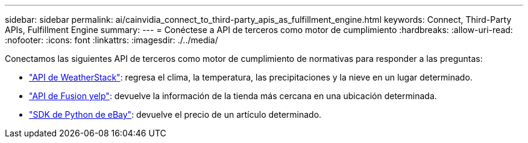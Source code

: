 ---
sidebar: sidebar 
permalink: ai/cainvidia_connect_to_third-party_apis_as_fulfillment_engine.html 
keywords: Connect, Third-Party APIs, Fulfillment Engine 
summary:  
---
= Conéctese a API de terceros como motor de cumplimiento
:hardbreaks:
:allow-uri-read: 
:nofooter: 
:icons: font
:linkattrs: 
:imagesdir: ./../media/


[role="lead"]
Conectamos las siguientes API de terceros como motor de cumplimiento de normativas para responder a las preguntas:

* https://weatherstack.com/["API de WeatherStack"^]: regresa el clima, la temperatura, las precipitaciones y la nieve en un lugar determinado.
* https://www.yelp.com/fusion["API de Fusion yelp"^]: devuelve la información de la tienda más cercana en una ubicación determinada.
* https://github.com/timotheus/ebaysdk-python["SDK de Python de eBay"^]: devuelve el precio de un artículo determinado.

